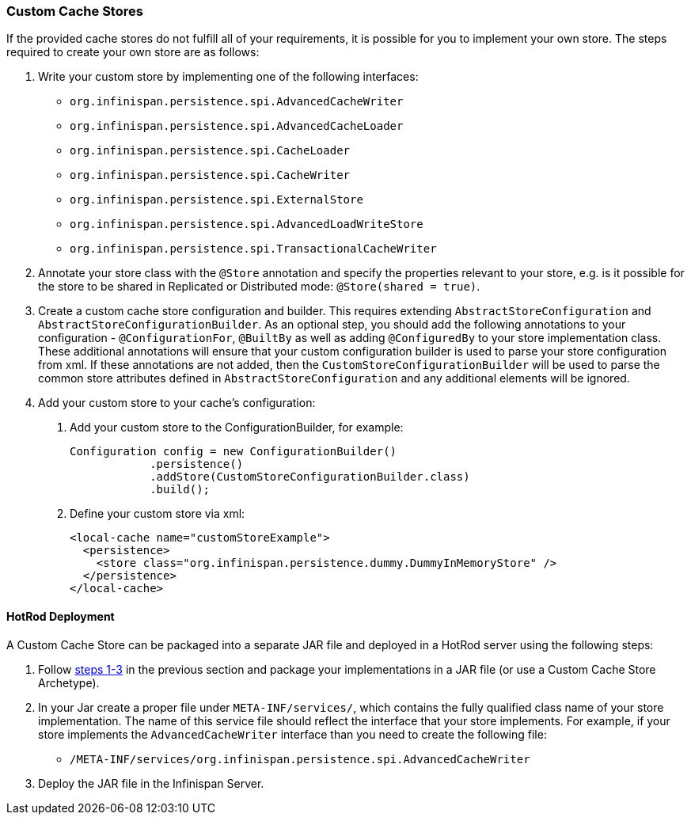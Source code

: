=== Custom Cache Stores
If the provided cache stores do not fulfill all of your requirements, it is possible for you to implement your own store.
The steps required to create your own store are as follows:

1. Write your custom store by implementing one of the following interfaces:
* `org.infinispan.persistence.spi.AdvancedCacheWriter`
* `org.infinispan.persistence.spi.AdvancedCacheLoader`
* `org.infinispan.persistence.spi.CacheLoader`
* `org.infinispan.persistence.spi.CacheWriter`
* `org.infinispan.persistence.spi.ExternalStore`
* `org.infinispan.persistence.spi.AdvancedLoadWriteStore`
* `org.infinispan.persistence.spi.TransactionalCacheWriter`


2. Annotate your store class with the `@Store` annotation and specify the properties relevant to your store, e.g. is it
possible for the store to be shared in Replicated or Distributed mode: `@Store(shared = true)`.


3. Create a custom cache store configuration and builder. This requires extending `AbstractStoreConfiguration` and `AbstractStoreConfigurationBuilder`.
As an optional step, you should add the following annotations to your configuration - `@ConfigurationFor`, `@BuiltBy` as well
as adding `@ConfiguredBy` to your store implementation class.  These additional annotations will ensure that your custom
configuration builder is used to parse your store configuration from xml. If these annotations are not added, then the
`CustomStoreConfigurationBuilder` will be used to parse the common store attributes defined in `AbstractStoreConfiguration`
and any additional elements will be ignored.


4. Add your custom store to your cache's configuration:

   a. Add your custom store to the ConfigurationBuilder, for example:

   Configuration config = new ConfigurationBuilder()
               .persistence()
               .addStore(CustomStoreConfigurationBuilder.class)
               .build();

   b. Define your custom store via xml:

   <local-cache name="customStoreExample">
     <persistence>
       <store class="org.infinispan.persistence.dummy.DummyInMemoryStore" />
     </persistence>
   </local-cache>

==== HotRod Deployment
A Custom Cache Store can be packaged into a separate JAR file and deployed in a HotRod server using the following steps:

1. Follow <<_custom_cache_stores, steps 1-3>> in the previous section and package your implementations in a JAR file (or use a Custom Cache Store Archetype).

2. In your Jar create a proper file under `META-INF/services/`, which contains the fully qualified class name of your store implementation.
The name of this service file should reflect the interface that your store implements. For example, if your store implements
the `AdvancedCacheWriter` interface than you need to create the following file:

   * `/META-INF/services/org.infinispan.persistence.spi.AdvancedCacheWriter`

3. Deploy the JAR file in the Infinispan Server.
